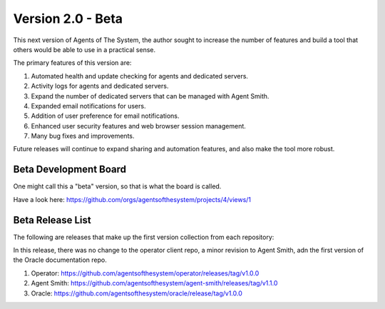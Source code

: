Version 2.0 - Beta
==================

This next version of Agents of The System, the author sought to increase the number of features and
build a tool that others would be able to use in a practical sense.

The primary features of this version are:

1. Automated health and update checking for agents and dedicated servers.
2. Activity logs for agents and dedicated servers.
3. Expand the number of dedicated servers that can be managed with Agent Smith.
4. Expanded email notifications for users.
5. Addition of user preference for email notifications.
6. Enhanced user security features and web browser session management.
7. Many bug fixes and improvements.

Future releases will continue to expand sharing and automation features, and also make the tool
more robust.

Beta Development Board
**********************

One might call this a "beta" version, so that is what the board is called.

Have a look here: `<https://github.com/orgs/agentsofthesystem/projects/4/views/1>`_

Beta Release List
*****************

The following are releases that make up the first version collection from each repository:

In this release, there was no change to the operator client repo, a minor revision to Agent Smith,
adn the first version of the Oracle documentation repo.


1. Operator: `<https://github.com/agentsofthesystem/operator/releases/tag/v1.0.0>`_
2. Agent Smith: `<https://github.com/agentsofthesystem/agent-smith/releases/tag/v1.1.0>`_
3. Oracle: `<https://github.com/agentsofthesystem/oracle/release/tag/v1.0.0>`_
